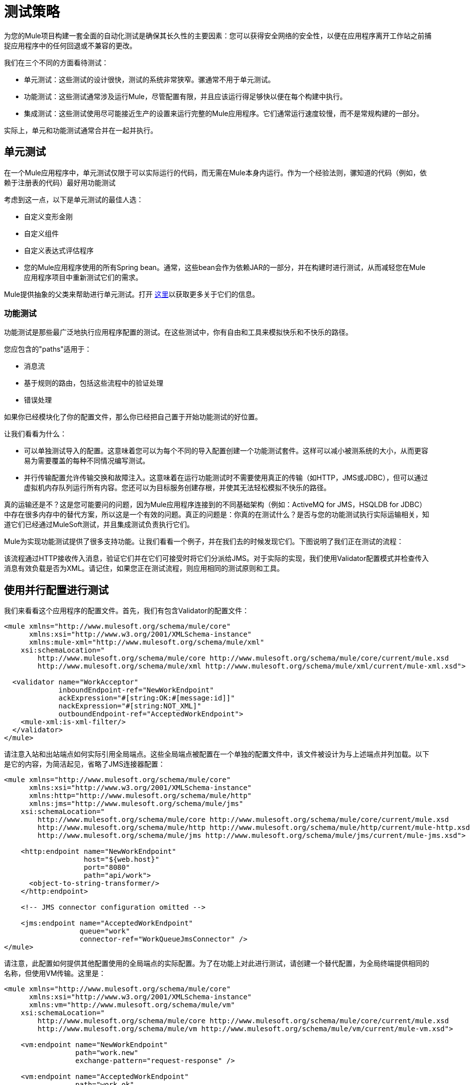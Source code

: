 = 测试策略
:keywords: testing, strategy, automated tests, unit tests

为您的Mule项目构建一套全面的自动化测试是确保其长久性的主要因素：您可以获得安全网络的安全性，以便在应用程序离开工作站之前捕捉应用程序中的任何回退或不兼容的更改。

我们在三个不同的方面看待测试：

* 单元测试：这些测试的设计很快，测试的系统非常狭窄。骡通常不用于单元测试。
* 功能测试：这些测试通常涉及运行Mule，尽管配置有限，并且应该运行得足够快以便在每个构建中执行。
* 集成测试：这些测试使用尽可能接近生产的设置来运行完整的Mule应用程序。它们通常运行速度较慢，而不是常规构建的一部分。

实际上，单元和功能测试通常合并在一起并执行。

== 单元测试

在一个Mule应用程序中，单元测试仅限于可以实际运行的代码，而无需在Mule本身内运行。作为一个经验法则，骡知道的代码（例如，依赖于注册表的代码）最好用功能测试

考虑到这一点，以下是单元测试的最佳人选：

* 自定义变形金刚
* 自定义组件
* 自定义表达式评估程序
* 您的Mule应用程序使用的所有Spring bean。通常，这些bean会作为依赖JAR的一部分，并在构建时进行测试，从而减轻您在Mule应用程序项目中重新测试它们的需求。

Mule提供抽象的父类来帮助进行单元测试。打开 link:/mule-user-guide/v/3.8/unit-testing[这里]以获取更多关于它们的信息。

=== 功能测试

功能测试是那些最广泛地执行应用程序配置的测试。在这些测试中，你有自由和工具来模拟快乐和不快乐的路径。

您应包含的"paths"适用于：

* 消息流
* 基于规则的路由，包括这些流程中的验证处理
* 错误处理

如果你已经模块化了你的配置文件，那么你已经把自己置于开始功能测试的好位置。

让我们看看为什么：

* 可以单独测试导入的配置。这意味着您可以为每个不同的导入配置创建一个功能测试套件。这样可以减小被测系统的大小，从而更容易为需要覆盖的每种不同情况编写测试。
* 并行传输配置允许传输交换和故障注入。这意味着在运行功能测试时不需要使用真正的传输（如HTTP，JMS或JDBC），但可以通过虚拟机内存队列运行所有内容。您还可以为目标服务创建存根，并使其无法轻松模拟不快乐的路径。

真的运输还是不？这是您可能要问的问题，因为Mule应用程序连接到的不同基础架构（例如：ActiveMQ for JMS，HSQLDB for JDBC）中存在很多内存中的替代方案，所以这是一个有效的问题。真正的问题是：你真的在测试什么？是否与您的功能测试执行实际运输相关，知道它们已经通过MuleSoft测试，并且集成测试负责执行它们。

Mule为实现功能测试提供了很多支持功能。让我们看看一个例子，并在我们去的时候发现它们。下图说明了我们正在测试的流程：

该流程通过HTTP接收传入消息，验证它们并在它们可接受时将它们分派给JMS。对于实际的实现，我们使用Validator配置模式并检查传入消息有效负载是否为XML。请记住，如果您正在测试流程，则应用相同的测试原则和工具。

== 使用并行配置进行测试

我们来看看这个应用程序的配置文件。首先，我们有包含Validator的配置文件：

[source, xml, linenums]
----
<mule xmlns="http://www.mulesoft.org/schema/mule/core"
      xmlns:xsi="http://www.w3.org/2001/XMLSchema-instance"
      xmlns:mule-xml="http://www.mulesoft.org/schema/mule/xml"
    xsi:schemaLocation="
        http://www.mulesoft.org/schema/mule/core http://www.mulesoft.org/schema/mule/core/current/mule.xsd
        http://www.mulesoft.org/schema/mule/xml http://www.mulesoft.org/schema/mule/xml/current/mule-xml.xsd">
 
  <validator name="WorkAcceptor"
             inboundEndpoint-ref="NewWorkEndpoint"
             ackExpression="#[string:OK:#[message:id]]"
             nackExpression="#[string:NOT_XML]"
             outboundEndpoint-ref="AcceptedWorkEndpoint">
    <mule-xml:is-xml-filter/>
  </validator>
</mule>
----

请注意入站和出站端点如何实际引用全局端点。这些全局端点被配置在一个单独的配置文件中，该文件被设计为与上述端点并列加载。以下是它的内容，为简洁起见，省略了JMS连接器配置：

[source, xml, linenums]
----
<mule xmlns="http://www.mulesoft.org/schema/mule/core"
      xmlns:xsi="http://www.w3.org/2001/XMLSchema-instance"
      xmlns:http="http://www.mulesoft.org/schema/mule/http"
      xmlns:jms="http://www.mulesoft.org/schema/mule/jms"
    xsi:schemaLocation="
        http://www.mulesoft.org/schema/mule/core http://www.mulesoft.org/schema/mule/core/current/mule.xsd
        http://www.mulesoft.org/schema/mule/http http://www.mulesoft.org/schema/mule/http/current/mule-http.xsd
        http://www.mulesoft.org/schema/mule/jms http://www.mulesoft.org/schema/mule/jms/current/mule-jms.xsd">
     
    <http:endpoint name="NewWorkEndpoint"
                   host="${web.host}"
                   port="8080"
                   path="api/work">
      <object-to-string-transformer/>
    </http:endpoint>
     
    <!-- JMS connector configuration omitted -->
     
    <jms:endpoint name="AcceptedWorkEndpoint"
                  queue="work"
                  connector-ref="WorkQueueJmsConnector" />
</mule>
----

请注意，此配置如何提供其他配置使用的全局端点的实际配置。为了在功能上对此进行测试，请创建一个替代配置，为全局终端提供相同的名称，但使用VM传输。这里是：

[source, xml, linenums]
----
<mule xmlns="http://www.mulesoft.org/schema/mule/core"
      xmlns:xsi="http://www.w3.org/2001/XMLSchema-instance"
      xmlns:vm="http://www.mulesoft.org/schema/mule/vm"
    xsi:schemaLocation="
        http://www.mulesoft.org/schema/mule/core http://www.mulesoft.org/schema/mule/core/current/mule.xsd
        http://www.mulesoft.org/schema/mule/vm http://www.mulesoft.org/schema/mule/vm/current/mule-vm.xsd">
 
    <vm:endpoint name="NewWorkEndpoint"
                 path="work.new"
                 exchange-pattern="request-response" />
     
    <vm:endpoint name="AcceptedWorkEndpoint"
                 path="work.ok"
                 exchange-pattern="one-way" />   
</mule>
----

现在让我们写两个测试：每个可能的路径（消息是XML还是不是）。你可以继承Mule的FunctionalTestCase，这是一个抽象类，它被设计成所有功能测试的父类。

FunctionalTestCase类是JUnit的TestCase类的后代。

这里是测试类，没有Java导入声明：

[source, code, linenums]
----
public class WorkManagerFunctionalTestCase extends FunctionalTestCase
{
    @Override
    protected String getConfigResources()
    {
      return "mule-workmanager-config.xml,mule-test-transports-config.xml";
    }
 
    public void testValidJob() throws Exception
    {
      MuleClient client = new MuleClient(muleContext);
      MuleMessage result = client.send("vm://work.new", "<valid_xml />", null);
      assertTrue(result.getPayloadAsString().startsWith("OK:"));
 
      MuleMessage dispatched = client.request("vm://work.ok", 5000L);
      assertEquals("<valid_xml />", dispatched.getPayloadAsString());
    }
 
    public void testInvalidJob() throws Exception
    {
      MuleClient client = new MuleClient(muleContext);
      MuleMessage result = client.send("vm://work.new", "not_xml", null);
      assertTrue(result.getPayloadAsString().startsWith("NOT_XML"));
 
      MuleMessage dispatched = client.request("vm://work.ok", 5000L);
      assertNull(dispatched);
    }
----

在`testValidJob()`中注意我们如何确保我们收到了对我们的有效呼叫的预期同步响应（从"OK:"开始），但我们如何通过从消息中请求消息来检查消息是否已正确分发到预期目标目标VM队列。相反，在`testInvalidJob()`中，我们验证没有任何内容发送到有效的工作端点。

作为标准的JUnit测试，您现在可以从Eclipse或Maven的命令行运行这些测试。

使用VM队列来积累消息并随后请求它们（就像我们对vm：//work.ok所做的那样）只能使用单向交换模式。使用请求 - 响应模式会让Mule寻找VM队列的使用者，因为预计会有同步响应。那么当我们必须测试请求响应端点时，我们该怎么做？我们使用功能测试组件！

=== 使用功能测试组件删除

功能测试组件（FTC）是一个可编程的存根，可用于消费来自终端的消息，积累这些消息，对其作出响应甚至抛出异常。让我们重温我们的榜样，看看FTC如何帮助我们，因为我们的要求正在发生变化。

我们决定使用之前未使用的验证器功能，该功能可以确保消息已成功发送到接受的作业端点，否则向调用者返回失败消息。这是新的配置：

[source, xml, linenums]
----
<validator name="WorkAcceptor"
           inboundEndpoint-ref="NewWorkEndpoint"
           ackExpression="#[string:OK:#[message:id]]"
           nackExpression="#[string:NOT_XML]"
           errorExpression="#[string:SERVER_ERROR]"
           outboundEndpoint-ref="AcceptedWorkEndpoint">
  <mule-xml:is-xml-filter/>
</validator>
----

唯一的区别是添加了一个错误表达式。此添加会产生以下更改：

* 现在，验证器的行为完全同步，阻止我们使用出站VM队列作为调度消息的累加器：我们使用FTC来扮演累加器的角色，
* 测试新路径，因为我们希望在分派失败时检查系统的行为。我们也在这里使用FTC，配置它在消息消费时抛出异常。

我们来看看如何引入FTC改变了我们的测试传输配置：

[source, xml, linenums]
----
<mule xmlns="http://www.mulesoft.org/schema/mule/core"
      xmlns:xsi="http://www.w3.org/2001/XMLSchema-instance"
      xmlns:vm="http://www.mulesoft.org/schema/mule/vm"
      xmlns:test="http://www.mulesoft.org/schema/mule/test"
    xsi:schemaLocation="
        http://www.mulesoft.org/schema/mule/core http://www.mulesoft.org/schema/mule/core/current/mule.xsd
        http://www.mulesoft.org/schema/mule/vm http://www.mulesoft.org/schema/mule/vm/current/mule-vm.xsd
        http://www.mulesoft.org/schema/mule/test http://www.mulesoft.org/schema/mule/test/current/mule-test.xsd">
 
    <vm:endpoint name="NewWorkEndpoint"
                 path="work.new"
                 exchange-pattern="request-response" />
     
    <vm:endpoint name="AcceptedWorkEndpoint"
                 path="work.ok"
                 exchange-pattern="request-response" />   
     
    <simple-service name="WorkQueueProcessorStub"
                    endpoint-ref="AcceptedWorkEndpoint">
      <test:component />
    </simple-service>
</mule>
----

正如你所看到的，FTC表现为一个<test:component />元素。我们使用简单服务模式的便利，使其消耗发送给AcceptedWorkEndpoint的消息。

FTC支持大量配置选项。请在此处阅读更多信息： link:/mule-user-guide/v/3.8/functional-testing[功能测试]。

现在我们已经有了这个，让我们先看看我们如何测试新的故障路径。以下是添加到我们先前存在的功能测试用例中的新测试方法的源代码：

[source, java, linenums]
----
public void testDispatchError() throws Exception
{
  FunctionalTestComponent ftc =
      getFunctionalTestComponent("WorkQueueProcessorStub");
  ftc.setThrowException(true);
 
  MuleClient client = new MuleClient(muleContext);
  MuleMessage result = client.send("vm://work.new", "<valid_xml />", null);
  assertTrue(result.getPayloadAsString().startsWith("SERVER_ERROR"));
}
----

注意我们如何获得我们感兴趣的特定FTC：我们使用getFunctionalTestComponent（父类提供的受保护方法）来定位位于我们简单服务（位于其名称位置）的核心组件。

一旦我们获得了对FTC的引用，我们就为这个特定的测试对它进行配置，以便在它被调用时引发异常。有了这个，我们的测试工作：引发的异常使得Validator使用我们提供的错误表达式来构建它的响应消息。

现在让我们看看我们如何重构现有的测试方法来使用FTC：

[source, java, linenums]
----
public void testValidJob() throws Exception
{
  MuleClient client = new MuleClient(muleContext);
  MuleMessage result = client.send("vm://work.new", "<valid_xml />", null);
  assertTrue(result.getPayloadAsString().startsWith("OK:"));
 
  FunctionalTestComponent ftc =
      getFunctionalTestComponent("WorkQueueProcessorStub");
  assertEquals("<valid_xml />", ftc.getLastReceivedMessage());
}
 
public void testInvalidJob() throws Exception
{
  FunctionalTestComponent ftc =
      getFunctionalTestComponent("WorkQueueProcessorStub");
  ftc.setThrowException(true);
 
  MuleClient client = new MuleClient(muleContext);
  MuleMessage result = client.send("vm://work.new", "not_xml", null);
  assertTrue(result.getPayloadAsString().startsWith("NOT_XML"));
}
----

在`testValidJob()`中，主要区别在于我们现在查询FTC以获取分派的消息，而不是从出站VM队列请求FTC。

在`testInvalidJob()`中，主要区别在于我们将FTC配置为失败，如果邮件被分派尽管它是无效的。这种方法实际上导致了测试的更好的性能，因为之前，从调度队列请求不存在的消息被阻塞，直到5秒超时被踢入。

=== 集成测试

集成测试是我们需要添加以完全覆盖的最后一个测试层。这些测试实际上针对Mule在完整配置下运行。我们仅限于测试从外部进行系统整体运行时可以探索的路径。这意味着某些失败路径（如上面模拟出站JMS端点失败的失败路径）未经测试。

尽管在运行集成测试之前可以使用Maven启动Mule，但我们建议您将应用程序部署到在生产环境中运行的容器（Mule standalone或Java EE容器）。

由于集成测试在启用实际传输的情况下作为一个整体来运行应用程序，所以当这些测试运行时，外部系统会受到影响例如，在我们的例子中，JMS队列接收到一条消息：我们确保已收到此消息，这意味着没有其他系统会使用它（否则我们将不得不检查这些系统是否收到了预期的消息）。

在共享环境中，这很难实现，并且通常需要所有系统对测试消息的概念达成一致。这些测试消息具有某些特性（属性或内容），所以其他系统意识到它们不应该消耗或处理它们。

要详细了解测试消息以及更多测试策略和方法，请参阅LaSalle University的 link:http://www.lasalle.edu/~mccoey/cis679/TestDrivenEAI.pdf[企业集成项目中的测试驱动开发PDF]。

另一个非常重要的方面是能够在消息通过Mule流进展并到达外部系统时跟踪消息：这是通过在每条消息上使用唯一的关联ID并将这些ID始终写入日志文件来实现的。正如您稍后看到的，我们还依靠独特的关联ID进行集成测试。现在，我们重构入站HTTP端点以确保Mule关联ID设置为与OK确认消息中返回的相同的消息ID值：

[source, xml, linenums]
----
<http:endpoint name="NewWorkEndpoint"
               host="${web.host}"
               port="8080"
               path="api/work">
  <object-to-string-transformer/>
  <message-properties-transformer>
    <add-message-property key="MULE_CORRELATION_ID"
                          value="#[message:id]" />
  </message-properties-transformer>
</http:endpoint>
----

剩下的就是Mule：它可以确保使用上面显示的消息属性变换器设置的相关ID传播到任何接收消息的内部流或外部系统。

====  Maven Faail安全感觉安全

为了保持我们的示例简单，我们假设没有其他系统尝试使用目标JMS队列上调度的消息：它们坐在那里直到我们使用它们。

为了证明构建集成测试不需要特定工具，我们使用Java构建它们作为JUnit测试用例，并使用Maven的故障安全插件运行它们。随意使用，而不是你更熟悉的任何工具。

对于我们目前的需求，soapUI与HermesJMS一起使用会为我们提供一个用于创建和运行集成测试的良好图形环境。有关更多信息，请参阅 link:http://www.soapui.org/JMS/getting-started.html[JMS测试简介]。另请注意，soapUI也可以从Maven运行： link:http://www.soapui.org/Test-Automation/maven-2x.html[Maven 2.X]。

由于我们的应用程序的主要入口点是通过HTTP公开的，因此我们在测试中使用HttpUnit。让我们看看我们的无效工作提交的测试用例：

[source, java, linenums]
----
@Test
public void rejectInvalidWork() throws Exception
{
    String testPayload = "not_xml";
    ByteArrayInputStream payloadAsStream = new ByteArrayInputStream(testPayload.getBytes());
 
    WebConversation wc = new WebConversation();
    WebRequest request = new PostMethodWebRequest(WORK_API_URI, payloadAsStream, "text/plain");
    WebResponse response = wc.getResponse(request);
 
    assertEquals(200, response.getResponseCode());
    String responseText = response.getText();
    assertTrue(responseText.startsWith("NOT_XML"));
}
----

在这个测试中，这是一个Junit 4注释测试，我们向我们的工作经理发送一个错误的负载，并确保它按预期被拒绝。 WORK_API_URI常数当然指向被测试的Mule实例。

有效提交的测试稍微涉及：

[source, java, linenums]
----
@Test
public void acceptValidWork() throws Exception
{
  String testPayload = "<valid_xml />";
  ByteArrayInputStream payloadAsStream = new ByteArrayInputStream(testPayload.getBytes());
 
  WebConversation wc = new WebConversation();
  WebRequest request = new PostMethodWebRequest(WORK_API_URI, payloadAsStream, "application/xml");
  WebResponse response = wc.getResponse(request);
 
  assertEquals(200, response.getResponseCode());
  String responseText = response.getText();
  assertTrue(responseText.startsWith("OK:"));
 
  String correlationId = responseText.substring(3);
  Message jmsMessage = consumeQueueMessageWithSelector("work", "JMSCorrelationID='" + correlationId + "'", 5000L);
 
  assertTrue(jmsMessage instanceof TextMessage);
  assertEquals(testPayload, ((TextMessage) jmsMessage).getText());
}
 
private Message consumeQueueMessageWithSelector(String queueName,
                                              String selector,
                                              long timeout) throws JMSException
{
  ConnectionFactory connectionFactory = getConnectionFactory();
  Connection connection = connectionFactory.createConnection();
  connection.start();
 
  Session session = connection.createSession(false, Session.AUTO_ACKNOWLEDGE);
  MessageConsumer createConsumer = session.createConsumer(session.createQueue(queueName),
      selector);
  Message result = createConsumer.receive(timeout);
  connection.close();
  return result;
}
----

请注意，`getConnectionFactory()`特定于正在使用的JMS实现，因此尚未包含在上述代码段中。

重要的是，我们使用Validator返回的关联ID作为一种手段，从目标JMS队列中选择和检索调度的消息。正如您所看到的，Mule将其内部关联ID传播给JMS特定的内部关联ID，为测试消息的这种表征和跟踪打开了大门。

现在是用Failsafe插件运行这两个测试的时候了。按照惯例，集成测试类被命名为IT或*IT or * ITCase，位于src / it / java下。这个路径在默认的标准Maven项目构建路径中不是默认的，所以我们需要一点点的jiggery-pokery来确保它们被编译和加载。因为我们不想总是将集成测试源路径添加到所有构建中，所以我们创建了一个Maven概要文件（将其命名）并将所有必需的配置存储在其中。

*Note:*

[source, xml, linenums]
----
<profile>
  <id>it</id>
  <build>
    <plugins>
      <plugin>
        <groupId>org.mojohaus</groupId>
        <artifactId>build-helper-maven-plugin</artifactId>
        <executions>
          <execution>
            <id>add-test-source</id>
            <phase>generate-test-sources</phase>
            <goals>
              <goal>add-test-source</goal>
            </goals>
            <configuration>
              <sources>
                <source>src/it/java</source>
              </sources>
            </configuration>
          </execution>
        </executions>
      </plugin>
      <plugin>
        <groupId>org.mojohaus</groupId>
        <artifactId>failsafe-maven-plugin</artifactId>
        <executions>
          <execution>
            <id>integration-test</id>
            <goals>
              <goal>integration-test</goal>
            </goals>
          </execution>
          <execution>
            <id>verify</id>
            <goals>
              <goal>verify</goal>
            </goals>
          </execution>
        </executions>
      </plugin>
    </plugins>
  </build>
  <dependencies>
    <dependency>
      <groupId>httpunit</groupId>
      <artifactId>httpunit</artifactId>
      <version>1.7</version>
      <scope>test</scope>
    </dependency>
  </dependencies>
</profile>
----

在你的pom.xml中有这样的配置，你可以运行这些命令来执行你的第一个自动Mule集成测试：

[source,shell]
----
mvn -Pit verify
----

== 另请参阅

*  link:/munit/v/1.2.0/[MUnit 1.2.0]




